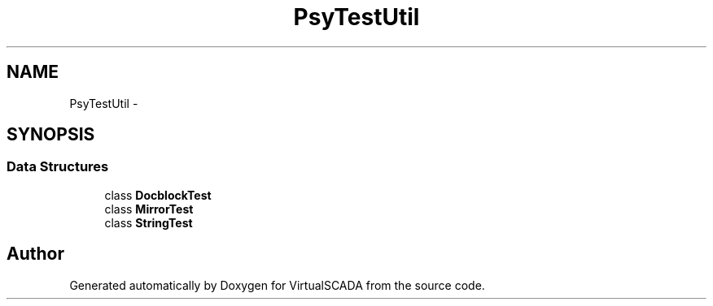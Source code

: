 .TH "Psy\Test\Util" 3 "Tue Apr 14 2015" "Version 1.0" "VirtualSCADA" \" -*- nroff -*-
.ad l
.nh
.SH NAME
Psy\Test\Util \- 
.SH SYNOPSIS
.br
.PP
.SS "Data Structures"

.in +1c
.ti -1c
.RI "class \fBDocblockTest\fP"
.br
.ti -1c
.RI "class \fBMirrorTest\fP"
.br
.ti -1c
.RI "class \fBStringTest\fP"
.br
.in -1c
.SH "Author"
.PP 
Generated automatically by Doxygen for VirtualSCADA from the source code\&.
